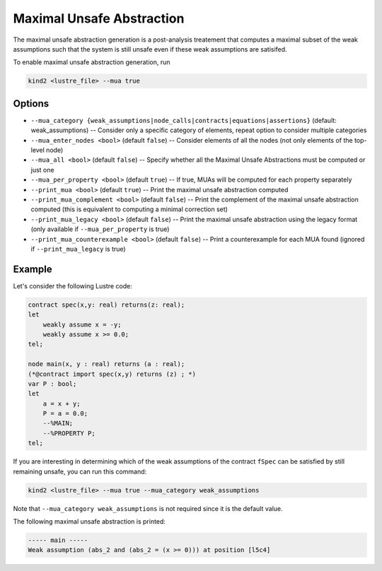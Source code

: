 .. _9_other/9_maximal_unsafe_abstraction:

Maximal Unsafe Abstraction
==========================

The maximal unsafe abstraction generation is a post-analysis treatement that computes a maximal subset
of the weak assumptions such that the system is still unsafe even if these weak assumptions are satisifed.

To enable maximal unsafe abstraction generation, run

.. code-block:: none

  kind2 <lustre_file> --mua true

Options
-------

* ``--mua_category {weak_assumptions|node_calls|contracts|equations|assertions}`` (default: weak_assumptions) -- Consider only a specific category of elements, repeat option to consider multiple categories
* ``--mua_enter_nodes <bool>`` (default ``false``\ ) -- Consider elements of all the nodes (not only elements of the top-level node)
* ``--mua_all <bool>`` (default ``false``\ ) -- Specify whether all the Maximal Unsafe Abstractions must be computed or just one
* ``--mua_per_property <bool>`` (default ``true``\ ) -- If true, MUAs will be computed for each property separately
* ``--print_mua <bool>`` (default ``true``\ ) -- Print the maximal unsafe abstraction computed
* ``--print_mua_complement <bool>`` (default ``false``\ ) -- Print the complement of the maximal unsafe abstraction computed (this is equivalent to computing a minimal correction set)
* ``--print_mua_legacy <bool>`` (default ``false``\ ) -- Print the maximal unsafe abstraction using the legacy format (only available if ``--mua_per_property`` is true)
* ``--print_mua_counterexample <bool>`` (default ``false``\ ) -- Print a counterexample for each MUA found (ignored if ``--print_mua_legacy`` is true)

Example
-------

Let's consider the following Lustre code:

.. code-block:: none

  contract spec(x,y: real) returns(z: real);
  let
      weakly assume x = -y;
      weakly assume x >= 0.0;
  tel;

  node main(x, y : real) returns (a : real);
  (*@contract import spec(x,y) returns (z) ; *)
  var P : bool;
  let
      a = x + y;
      P = a = 0.0;
      --%MAIN;
      --%PROPERTY P;
  tel;

If you are interesting in determining which of the weak assumptions of the contract ``fSpec`` can be satisfied by still remaining unsafe,
you can run this command:

.. code-block:: none

  kind2 <lustre_file> --mua true --mua_category weak_assumptions

Note that ``--mua_category weak_assumptions`` is not required since it is the default value.

The following maximal unsafe abstraction is printed:

.. code-block:: none

  ----- main -----
  Weak assumption (abs_2 and (abs_2 = (x >= 0))) at position [l5c4]
